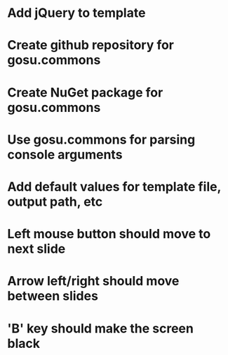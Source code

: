 * Add jQuery to template
* Create github repository for gosu.commons
* Create NuGet package for gosu.commons
* Use gosu.commons for parsing console arguments
* Add default values for template file, output path, etc
* Left mouse button should move to next slide
* Arrow left/right should move between slides
* 'B' key should make the screen black
